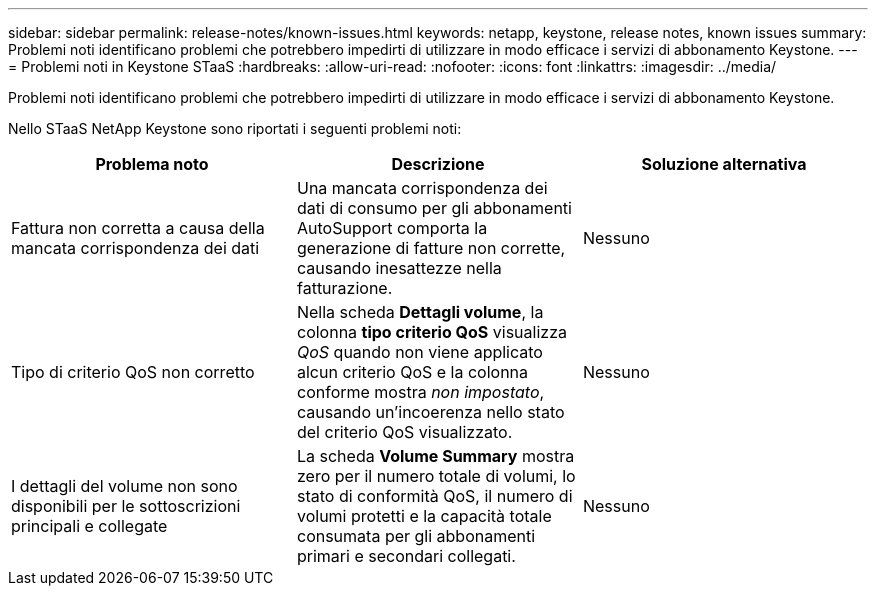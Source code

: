 ---
sidebar: sidebar 
permalink: release-notes/known-issues.html 
keywords: netapp, keystone, release notes, known issues 
summary: Problemi noti identificano problemi che potrebbero impedirti di utilizzare in modo efficace i servizi di abbonamento Keystone. 
---
= Problemi noti in Keystone STaaS
:hardbreaks:
:allow-uri-read: 
:nofooter: 
:icons: font
:linkattrs: 
:imagesdir: ../media/


[role="lead"]
Problemi noti identificano problemi che potrebbero impedirti di utilizzare in modo efficace i servizi di abbonamento Keystone.

Nello STaaS NetApp Keystone sono riportati i seguenti problemi noti:

[cols="3*"]
|===
| Problema noto | Descrizione | Soluzione alternativa 


 a| 
Fattura non corretta a causa della mancata corrispondenza dei dati
 a| 
Una mancata corrispondenza dei dati di consumo per gli abbonamenti AutoSupport comporta la generazione di fatture non corrette, causando inesattezze nella fatturazione.
 a| 
Nessuno



 a| 
Tipo di criterio QoS non corretto
 a| 
Nella scheda *Dettagli volume*, la colonna *tipo criterio QoS* visualizza _QoS_ quando non viene applicato alcun criterio QoS e la colonna conforme mostra _non impostato_, causando un'incoerenza nello stato del criterio QoS visualizzato.
 a| 
Nessuno



 a| 
I dettagli del volume non sono disponibili per le sottoscrizioni principali e collegate
 a| 
La scheda *Volume Summary* mostra zero per il numero totale di volumi, lo stato di conformità QoS, il numero di volumi protetti e la capacità totale consumata per gli abbonamenti primari e secondari collegati.
 a| 
Nessuno

|===